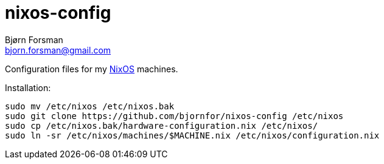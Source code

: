 nixos-config
============
Bjørn Forsman <bjorn.forsman@gmail.com>

Configuration files for my https://nixos.org/[NixOS] machines.

Installation:

----
sudo mv /etc/nixos /etc/nixos.bak
sudo git clone https://github.com/bjornfor/nixos-config /etc/nixos
sudo cp /etc/nixos.bak/hardware-configuration.nix /etc/nixos/
sudo ln -sr /etc/nixos/machines/$MACHINE.nix /etc/nixos/configuration.nix
----
